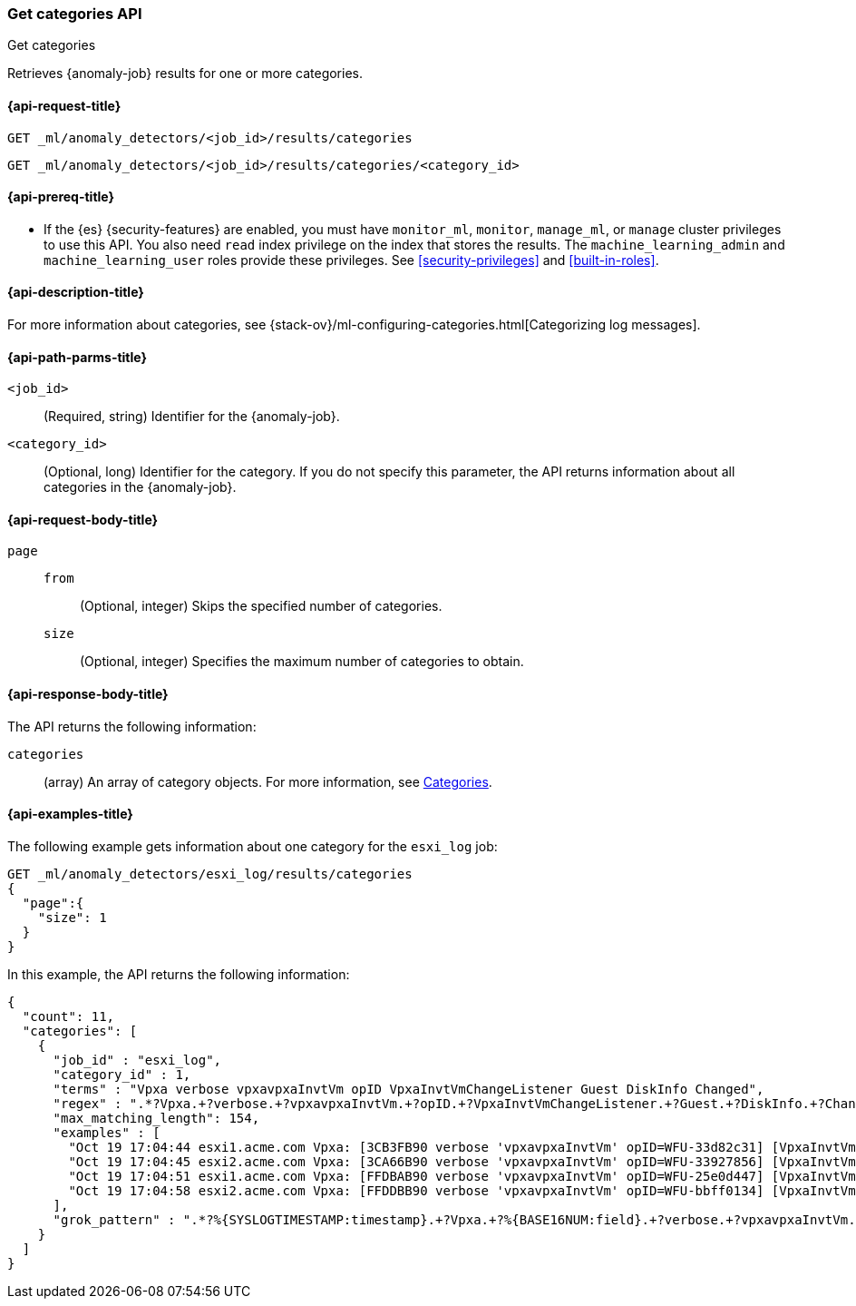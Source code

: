 [role="xpack"]
[testenv="platinum"]
[[ml-get-category]]
=== Get categories API
++++
<titleabbrev>Get categories</titleabbrev>
++++

Retrieves {anomaly-job} results for one or more categories.

[[ml-get-category-request]]
==== {api-request-title}

`GET _ml/anomaly_detectors/<job_id>/results/categories` +

`GET _ml/anomaly_detectors/<job_id>/results/categories/<category_id>`

[[ml-get-category-prereqs]]
==== {api-prereq-title}

* If the {es} {security-features} are enabled, you must have `monitor_ml`,
`monitor`, `manage_ml`, or `manage` cluster privileges to use this API. You also
need `read` index privilege on the index that stores the results. The
`machine_learning_admin` and `machine_learning_user` roles provide these
privileges. See <<security-privileges>> and
<<built-in-roles>>.

[[ml-get-category-desc]]
==== {api-description-title}

For more information about categories, see
{stack-ov}/ml-configuring-categories.html[Categorizing log messages].

[[ml-get-category-path-parms]]
==== {api-path-parms-title}

`<job_id>`::
  (Required, string) Identifier for the {anomaly-job}.

`<category_id>`::
  (Optional, long) Identifier for the category. If you do not specify this
  parameter, the API returns information about all categories in the
  {anomaly-job}.

[[ml-get-category-request-body]]
==== {api-request-body-title}

`page`::
`from`:::
  (Optional, integer) Skips the specified number of categories.
`size`:::
  (Optional, integer) Specifies the maximum number of categories to obtain.

[[ml-get-category-results]]
==== {api-response-body-title}

The API returns the following information:

`categories`::
  (array) An array of category objects. For more information, see
  <<ml-results-categories,Categories>>.

[[ml-get-category-example]]
==== {api-examples-title}

The following example gets information about one category for the
`esxi_log` job:

[source,console]
--------------------------------------------------
GET _ml/anomaly_detectors/esxi_log/results/categories
{
  "page":{
    "size": 1
  }
}
--------------------------------------------------
// TEST[skip:todo]

In this example, the API returns the following information:
[source,js]
----
{
  "count": 11,
  "categories": [
    {
      "job_id" : "esxi_log",
      "category_id" : 1,
      "terms" : "Vpxa verbose vpxavpxaInvtVm opID VpxaInvtVmChangeListener Guest DiskInfo Changed",
      "regex" : ".*?Vpxa.+?verbose.+?vpxavpxaInvtVm.+?opID.+?VpxaInvtVmChangeListener.+?Guest.+?DiskInfo.+?Changed.*",
      "max_matching_length": 154,
      "examples" : [
        "Oct 19 17:04:44 esxi1.acme.com Vpxa: [3CB3FB90 verbose 'vpxavpxaInvtVm' opID=WFU-33d82c31] [VpxaInvtVmChangeListener] Guest DiskInfo Changed",
        "Oct 19 17:04:45 esxi2.acme.com Vpxa: [3CA66B90 verbose 'vpxavpxaInvtVm' opID=WFU-33927856] [VpxaInvtVmChangeListener] Guest DiskInfo Changed",
        "Oct 19 17:04:51 esxi1.acme.com Vpxa: [FFDBAB90 verbose 'vpxavpxaInvtVm' opID=WFU-25e0d447] [VpxaInvtVmChangeListener] Guest DiskInfo Changed",
        "Oct 19 17:04:58 esxi2.acme.com Vpxa: [FFDDBB90 verbose 'vpxavpxaInvtVm' opID=WFU-bbff0134] [VpxaInvtVmChangeListener] Guest DiskInfo Changed"
      ],
      "grok_pattern" : ".*?%{SYSLOGTIMESTAMP:timestamp}.+?Vpxa.+?%{BASE16NUM:field}.+?verbose.+?vpxavpxaInvtVm.+?opID.+?VpxaInvtVmChangeListener.+?Guest.+?DiskInfo.+?Changed.*"
    }
  ]
}
----
